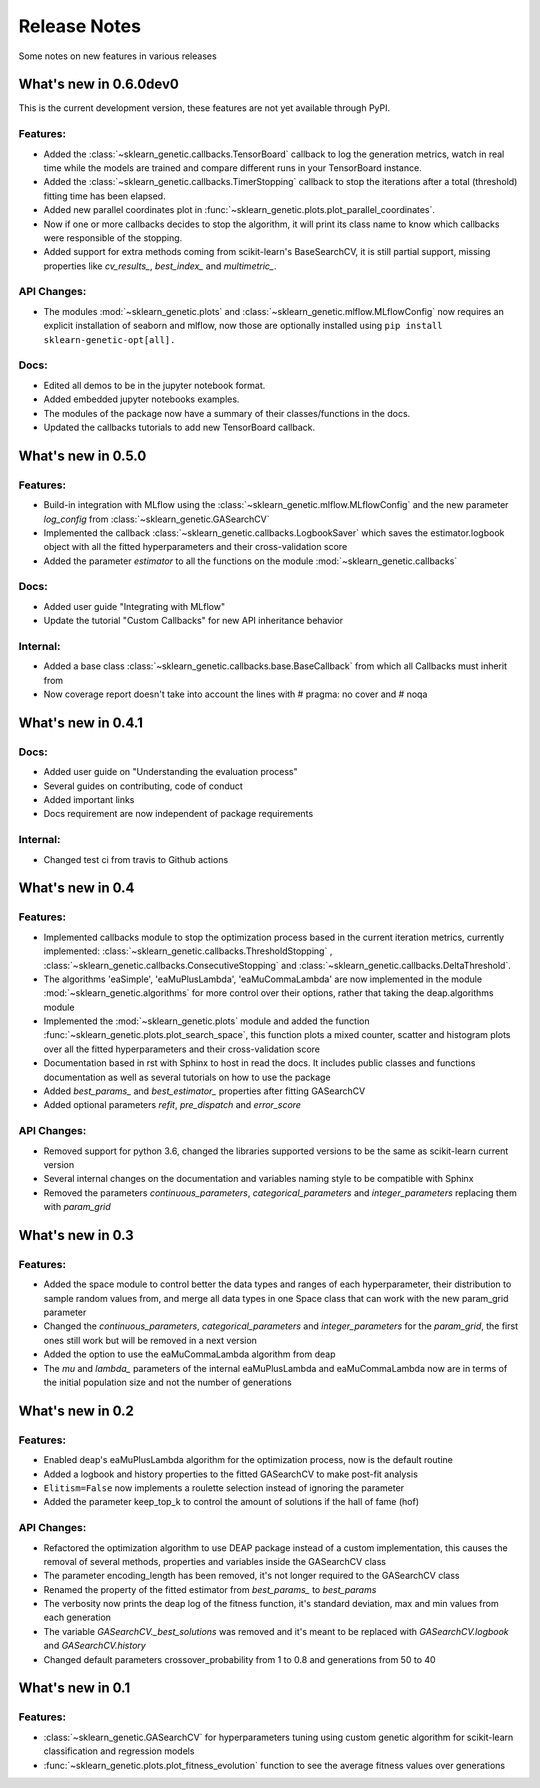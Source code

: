 Release Notes
=============

Some notes on new features in various releases

What's new in 0.6.0dev0
-----------------------

This is the current development version, these features are not yet available through PyPI.

^^^^^^^^^
Features:
^^^^^^^^^

* Added the :class:`~sklearn_genetic.callbacks.TensorBoard` callback to log the
  generation metrics, watch in real time while the models are trained
  and compare different runs in your TensorBoard instance.
* Added the :class:`~sklearn_genetic.callbacks.TimerStopping` callback to stop
  the iterations after a total (threshold) fitting time has been elapsed.
* Added new parallel coordinates plot in  :func:`~sklearn_genetic.plots.plot_parallel_coordinates`.
* Now if one or more callbacks decides to stop the algorithm, it will print
  its class name to know which callbacks were responsible of the stopping.
* Added support for extra methods coming from scikit-learn's BaseSearchCV, it is
  still partial support, missing properties like `cv_results_`, `best_index_` and `multimetric_`.

^^^^^^^^^^^^
API Changes:
^^^^^^^^^^^^

* The modules :mod:`~sklearn_genetic.plots` and :class:`~sklearn_genetic.mlflow.MLflowConfig`
  now requires an explicit installation of seaborn and mlflow, now those
  are optionally installed using ``pip install sklearn-genetic-opt[all].``

^^^^^
Docs:
^^^^^

* Edited all demos to be in the jupyter notebook format.
* Added embedded jupyter notebooks examples.
* The modules of the package now have a summary of their classes/functions in the docs.
* Updated the callbacks tutorials to add new TensorBoard callback.

What's new in 0.5.0
-------------------

^^^^^^^^^
Features:
^^^^^^^^^


* Build-in integration with MLflow using the :class:`~sklearn_genetic.mlflow.MLflowConfig`
  and the new parameter `log_config` from :class:`~sklearn_genetic.GASearchCV`

* Implemented the callback :class:`~sklearn_genetic.callbacks.LogbookSaver`
  which saves the estimator.logbook object with all the fitted hyperparameters
  and their cross-validation score

* Added the parameter `estimator` to all the functions on
  the module :mod:`~sklearn_genetic.callbacks`

^^^^^
Docs:
^^^^^

* Added user guide "Integrating with MLflow"
* Update the tutorial "Custom Callbacks" for new API inheritance behavior

^^^^^^^^^
Internal:
^^^^^^^^^

* Added a base class :class:`~sklearn_genetic.callbacks.base.BaseCallback` from
  which all Callbacks must inherit from
* Now coverage report doesn't take into account the lines with # pragma: no cover
  and # noqa

What's new in 0.4.1
-------------------

^^^^^
Docs:
^^^^^

* Added user guide on "Understanding the evaluation process"
* Several guides on contributing, code of conduct
* Added important links
* Docs requirement are now independent of package requirements

^^^^^^^^^
Internal:
^^^^^^^^^

* Changed test ci from travis to Github actions

What's new in 0.4
-----------------

^^^^^^^^^
Features:
^^^^^^^^^

* Implemented callbacks module to stop the optimization process based in the
  current iteration metrics, currently implemented:
  :class:`~sklearn_genetic.callbacks.ThresholdStopping` ,
  :class:`~sklearn_genetic.callbacks.ConsecutiveStopping`
  and :class:`~sklearn_genetic.callbacks.DeltaThreshold`.
* The algorithms 'eaSimple', 'eaMuPlusLambda', 'eaMuCommaLambda'
  are now implemented in the module :mod:`~sklearn_genetic.algorithms`
  for more control over their options, rather that taking the deap.algorithms module
* Implemented the :mod:`~sklearn_genetic.plots` module and added the function
  :func:`~sklearn_genetic.plots.plot_search_space`,
  this function plots a mixed counter, scatter and histogram plots
  over all the fitted hyperparameters and their cross-validation score
* Documentation based in rst with Sphinx to host in read the docs.
  It includes public classes and functions documentation as well
  as several tutorials on how to use the package
* Added `best_params_` and `best_estimator_` properties
  after fitting GASearchCV
* Added optional parameters `refit`, `pre_dispatch` and `error_score`


^^^^^^^^^^^^
API Changes:
^^^^^^^^^^^^

* Removed support for python 3.6, changed the libraries supported
  versions to be the same as scikit-learn current version
* Several internal changes on the documentation and variables naming
  style to be compatible with Sphinx
* Removed the parameters `continuous_parameters`, `categorical_parameters` and `integer_parameters`
  replacing them with `param_grid`

What's new in 0.3
-----------------

^^^^^^^^^
Features:
^^^^^^^^^

* Added the space module to control better the data
  types and ranges of each hyperparameter, their distribution to sample random values from,
  and merge all data types in one Space class that can work with the new param_grid parameter
* Changed the `continuous_parameters`, `categorical_parameters` and `integer_parameters`
  for the `param_grid`, the first ones still work but will be removed in a next version
* Added the option to use the eaMuCommaLambda algorithm from deap
* The `mu` and `lambda_` parameters of the internal eaMuPlusLambda and eaMuCommaLambda
  now are in terms of the initial population size and not the number of generations

What's new in 0.2
-----------------

^^^^^^^^^
Features:
^^^^^^^^^

* Enabled deap's eaMuPlusLambda algorithm for the optimization process, now is the default routine
* Added a logbook and history properties to the fitted GASearchCV  to make post-fit analysis
* ``Elitism=False`` now implements a roulette selection instead of ignoring the parameter
* Added the parameter keep_top_k to control the amount of solutions if the hall of fame (hof)

^^^^^^^^^^^^
API Changes:
^^^^^^^^^^^^

* Refactored the optimization algorithm to use DEAP package instead
  of a custom implementation, this causes the removal of several methods, properties and variables inside the GASearchCV class
* The parameter encoding_length has been removed, it's not longer required to the GASearchCV class
* Renamed the property of the fitted estimator from `best_params_` to `best_params`
* The verbosity now prints the deap log of the fitness function,
  it's standard deviation, max and min values from each generation
* The variable `GASearchCV._best_solutions` was removed and it's meant to be
  replaced with `GASearchCV.logbook` and `GASearchCV.history`
* Changed default parameters crossover_probability from 1 to 0.8 and generations from 50 to 40

What's new in 0.1
-----------------

^^^^^^^^^
Features:
^^^^^^^^^

* :class:`~sklearn_genetic.GASearchCV` for hyperparameters tuning
  using custom genetic algorithm for scikit-learn
  classification and regression models
* :func:`~sklearn_genetic.plots.plot_fitness_evolution` function to see the average
  fitness values over generations
